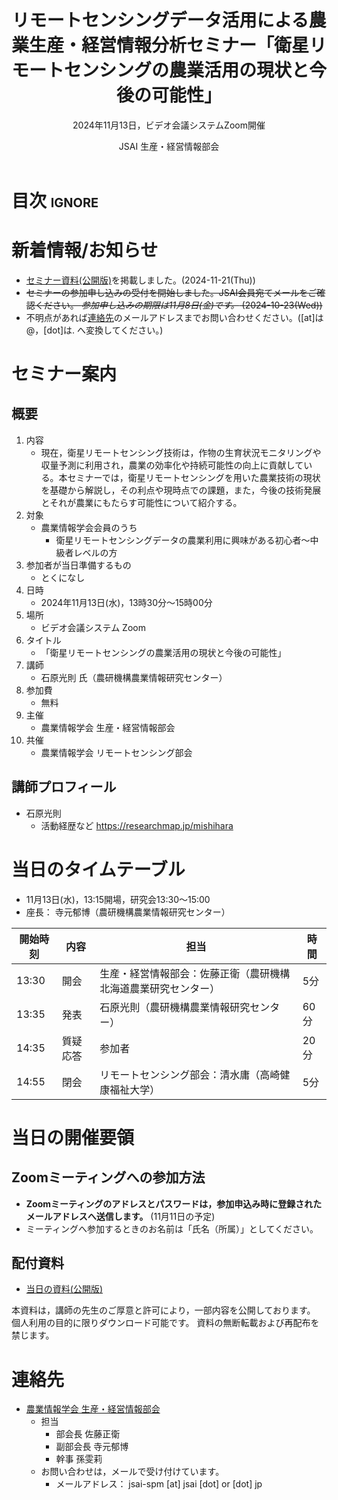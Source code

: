 #+TITLE: リモートセンシングデータ活用による農業生産・経営情報分析セミナー「衛星リモートセンシングの農業活用の現状と今後の可能性」
#+SUBTITLE: 2024年11月13日，ビデオ会議システムZoom開催
#+AUTHOR: JSAI 生産・経営情報部会
#+Revised: Time-stamp: <2024-11-21 17:38:54 masaei>
* Export Configuration                                     :noexport:ARCHIVE:
#+STARTUP: content indent hideblocks shrink
#+LANGUAGE: ja
#+OPTIONS: toc:nil num:t H:4 ^:nil
#+OPTIONS: html-style:nil
#+HTML_HEAD: <link rel="stylesheet" type="text/css" href="css/style_spm.css"/>
* 目次                                                               :ignore:
:PROPERTIES:
:CUSTOM_ID: toc
:END:
#+TOC: headlines 3

* 新着情報/お知らせ
:PROPERTIES:
:CUSTOM_ID: news
:UNNUMBERED: t
:END:
# - セミナー当日のプレゼン資料を公開しました。(2024-11-**)
- [[#teaching-materials][セミナー資料(公開版)]]を掲載しました。(2024-11-21(Thu))
- +セミナーの参加申し込みの受付を開始しました。JSAI会員宛てメールをご確認ください。 /参加申し込みの期限は11月8日(金)です。/ (2024-10-23(Wed))+
- 不明点があれば[[#renraku-saki][連絡先]]のメールアドレスまでお問い合わせください。([at]は@，[dot]は. へ変換してください。)
  
* セミナー案内
:PROPERTIES:
:CUSTOM_ID: information
:END:
** 概要
:PROPERTIES:
:UNNUMBERED: t
:CUSTOM_ID: outline
:END:

1) 内容
   - 現在，衛星リモートセンシング技術は，作物の生育状況モニタリングや収量予測に利用され，農業の効率化や持続可能性の向上に貢献している。本セミナーでは，衛星リモートセンシングを用いた農業技術の現状を基礎から解説し，その利点や現時点での課題，また，今後の技術発展とそれが農業にもたらす可能性について紹介する。
2) 対象
   - 農業情報学会会員のうち
     + 衛星リモートセンシングデータの農業利用に興味がある初心者〜中級者レベルの方
3) 参加者が当日準備するもの
   - とくになし
4) 日時
   - 2024年11月13日(水)，13時30分〜15時00分
5) 場所
   - ビデオ会議システム Zoom
6) タイトル
   - 「衛星リモートセンシングの農業活用の現状と今後の可能性」
7) 講師
   - 石原光則 氏（農研機構農業情報研究センター）
8) 参加費
   - 無料
9) 主催
   - 農業情報学会 生産・経営情報部会
10) 共催
    - 農業情報学会 リモートセンシング部会
** 講師プロフィール
:PROPERTIES:
:UNNUMBERED: t
:CUSTOM_ID: profile
:END:
- 石原光則
  + 活動経歴など
    https://researchmap.jp/mishihara

* 当日のタイムテーブル
:PROPERTIES:
:CUSTOM_ID: time-table
:END:
- 11月13日(水)，13:15開場，研究会13:30〜15:00
- 座長： 寺元郁博（農研機構農業情報研究センター）
|----------+------------+----------------------------------------------------------------+-------------|
| 開始時刻 | 内容       | 担当                                                           | 時間        |
|----------+------------+----------------------------------------------------------------+-------------|
|    13:30 | 開会       | 生産・経営情報部会：佐藤正衛（農研機構北海道農業研究センター） | 5分         |
|    13:35 | 発表       | 石原光則（農研機構農業情報研究センター）                       | 60分        |
|    14:35 | 質疑応答   | 参加者                                                         | 20分        |
|    14:55 | 閉会       | リモートセンシング部会：清水庸（高崎健康福祉大学）             | 5分         |
|----------+------------+----------------------------------------------------------------+-------------|

* 当日の開催要領
:PROPERTIES:
:CUSTOM_ID: event-details
:END:
** Zoomミーティングへの参加方法
:PROPERTIES:
:UNNUMBERED: t
:CUSTOM_ID: zoom-meeting
:END:
- *Zoomミーティングのアドレスとパスワードは，参加申込み時に登録されたメールアドレスへ送信します。* (11月11日の予定)
- ミーティングへ参加するときのお名前は「氏名（所属）」としてください。
** 配付資料
:PROPERTIES:
:CUSTOM_ID: teaching-materials
:UNNUMBERED: t
:END:
- [[./doc/20241113_RSSeminar_ishihara_rcait_handout.pdf][当日の資料(公開版)]]

#+attr_html: :class notice
#+begin_note
本資料は，講師の先生のご厚意と許可により，一部内容を公開しております。
個人利用の目的に限りダウンロード可能です。
資料の無断転載および再配布を禁じます。
#+end_note

* 連絡先
:PROPERTIES:
:UNNUMBERED: t
:CUSTOM_ID: renraku-saki
:END:
- [[https://www.jsai.or.jp/%E9%83%A8%E4%BC%9A%E6%B4%BB%E5%8B%95/%E7%94%9F%E7%94%A3%E7%B5%8C%E5%96%B6%E6%83%85%E5%A0%B1%E9%83%A8%E4%BC%9A][農業情報学会 生産・経営情報部会]]
  - 担当
    - 部会長 佐藤正衛
    - 副部会長 寺元郁博
    - 幹事 孫雯莉
  - お問い合わせは，メールで受け付けています。
    - メールアドレス： jsai-spm [at] jsai [dot] or [dot] jp

# Local Variables:
# org-html-validation-link: nil
# End:
